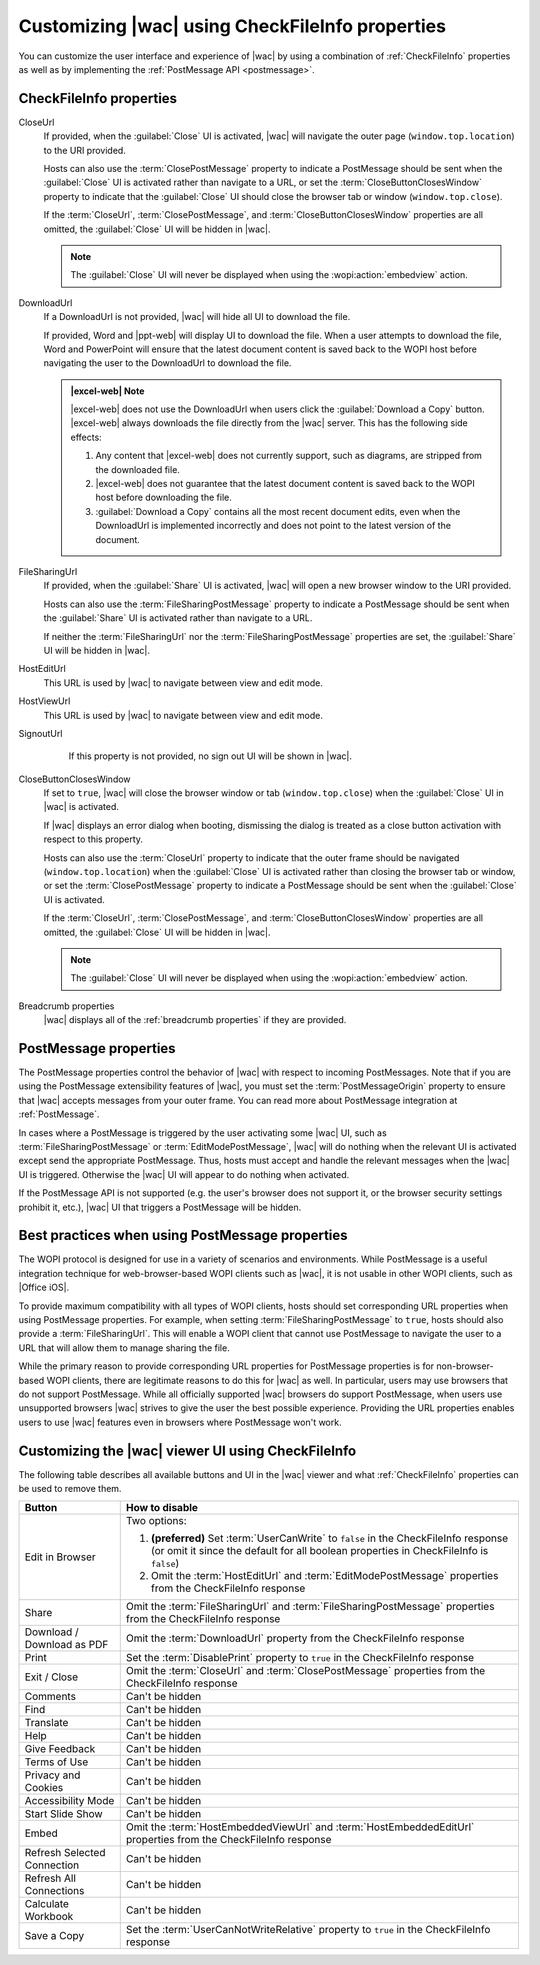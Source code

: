 
..  _ui customization:

Customizing |wac| using CheckFileInfo properties
================================================

You can customize the user interface and experience of |wac| by using a combination of :ref:`CheckFileInfo` properties
as well as by implementing the :ref:`PostMessage API <postmessage>`.

CheckFileInfo properties
------------------------

CloseUrl
    If provided, when the :guilabel:`Close` UI is activated, |wac| will navigate the outer page
    (``window.top.location``) to the URI provided.

    Hosts can also use the :term:`ClosePostMessage` property to indicate a PostMessage should be sent when
    the :guilabel:`Close` UI is activated rather than navigate to a URL, or set the :term:`CloseButtonClosesWindow`
    property to indicate that the :guilabel:`Close` UI should close the browser tab or window (``window.top.close``).

    If the :term:`CloseUrl`, :term:`ClosePostMessage`, and :term:`CloseButtonClosesWindow` properties are all
    omitted, the :guilabel:`Close` UI will be hidden in |wac|.

    ..  note:: The :guilabel:`Close` UI will never be displayed when using the :wopi:action:`embedview` action.

    ..  seealso:: :term:`CloseUrl` in the WOPI REST documentation.

DownloadUrl
    If a DownloadUrl is not provided, |wac| will hide all UI to download the file.

    If provided, Word and |ppt-web| will display UI to download the file. When a user attempts to download
    the file, Word and PowerPoint will ensure that the latest document content is saved back to the WOPI host before
    navigating the user to the DownloadUrl to download the file.

    ..  admonition:: |excel-web| Note

        |excel-web| does not use the DownloadUrl when users click the :guilabel:`Download a Copy` button. |excel-web|
        always downloads the file directly from the |wac| server. This has the following side effects:

        #.  Any content that |excel-web| does not currently support, such as diagrams, are stripped from the
            downloaded file.
        #.  |excel-web| does not guarantee that the latest document content is saved back to the WOPI host before
            downloading the file.
        #.  :guilabel:`Download a Copy` contains all the most recent document edits, even when the DownloadUrl is
            implemented incorrectly and does not point to the latest version of the document.

    .. seealso:: :term:`DownloadUrl` in the WOPI REST documentation.

FileSharingUrl
    If provided, when the :guilabel:`Share` UI is activated, |wac| will open a new browser window to the URI provided.

    Hosts can also use the :term:`FileSharingPostMessage` property to indicate a PostMessage should be sent when
    the :guilabel:`Share` UI is activated rather than navigate to a URL.

    If neither the :term:`FileSharingUrl` nor the :term:`FileSharingPostMessage` properties are set, the
    :guilabel:`Share` UI will be hidden in |wac|.

    .. seealso:: :term:`FileSharingUrl` in the WOPI REST documentation.

HostEditUrl
    This URL is used by |wac| to navigate between view and edit mode.

    .. seealso:: :term:`HostEditUrl` in the WOPI REST documentation.

HostViewUrl
    This URL is used by |wac| to navigate between view and edit mode.

    .. seealso:: :term:`HostViewUrl` in the WOPI REST documentation.

SignoutUrl
     If this property is not provided, no sign out UI will be shown in |wac|.

    .. seealso:: :term:`SignoutUrl` in the WOPI REST documentation.

CloseButtonClosesWindow
    If set to ``true``, |wac| will close the browser window or tab (``window.top.close``) when the :guilabel:`Close` UI
    in |wac| is activated.

    If |wac| displays an error dialog when booting, dismissing the dialog is treated as a close button
    activation with respect to this property.

    Hosts can also use the :term:`CloseUrl` property to indicate that the outer frame should be navigated
    (``window.top.location``) when the :guilabel:`Close` UI is activated rather than closing the browser tab or
    window, or set the :term:`ClosePostMessage` property to indicate a PostMessage should be sent when the
    :guilabel:`Close` UI is activated.

    If the :term:`CloseUrl`, :term:`ClosePostMessage`, and :term:`CloseButtonClosesWindow` properties are all
    omitted, the :guilabel:`Close` UI will be hidden in |wac|.

    ..  note:: The :guilabel:`Close` UI will never be displayed when using the :wopi:action:`embedview` action.

    .. seealso:: :term:`CloseButtonClosesWindow` in the WOPI REST documentation.

Breadcrumb properties
    |wac| displays all of the :ref:`breadcrumb properties` if they are provided.



..  _postmessage properties:

PostMessage properties
----------------------

The PostMessage properties control the behavior of |wac| with respect to incoming PostMessages. Note that if
you are using the PostMessage extensibility features of |wac|, you must set the :term:`PostMessageOrigin`
property to ensure that |wac| accepts messages from your outer frame. You can read more about PostMessage
integration at :ref:`PostMessage`.

In cases where a PostMessage is triggered by the user activating some |wac| UI, such as
:term:`FileSharingPostMessage` or :term:`EditModePostMessage`, |wac| will do nothing when the relevant UI is
activated except send the appropriate PostMessage. Thus, hosts must accept and handle the relevant messages when
the |wac| UI is triggered. Otherwise the |wac| UI will appear to do nothing when activated.

If the PostMessage API is not supported (e.g. the user's browser does not support it, or the browser security
settings prohibit it, etc.), |wac| UI that triggers a PostMessage will be hidden.

..  glossary::
    :sorted:

    AppStateHistoryPostMessage
        A **Boolean** value that, when set to ``true``, indicates the host outer frame supports the use of
        `HTML5 Session History <https://www.w3.org/TR/2011/WD-html5-20110113/history.html>`_. The outer frame
        should then expect to receive :js:data:`App_PushState` PostMessages and propagate ``onpopstate`` events
        to |wac| through the :js:data:`App_PopState` PostMessage.

        ..  include:: /_fragments/onenote_only.rst

    ClosePostMessage
        A **Boolean** value that, when set to ``true``, indicates the host expects to receive the :js:data:`UI_Close`
        PostMessage when the :guilabel:`Close` UI in |wac| is activated.

        Hosts should use the :term:`CloseUrl` property to indicate that the outer frame should be navigated
        (``window.top.location``) when the :guilabel:`Close` UI is activated rather than sending a PostMessage, or set
        the :term:`CloseButtonClosesWindow` property to indicate that the :guilabel:`Close` UI should close the
        browser tab or window (``window.top.close``).

        If the :term:`CloseUrl`, :term:`ClosePostMessage`, and :term:`CloseButtonClosesWindow` properties are all
        omitted, the :guilabel:`Close` UI will be hidden in |wac|.

        ..  important::

            The :term:`CloseUrl` must always be provided in order for the :guilabel:`Close` UI to appear in |wac|,
            even if :term:`ClosePostMessage` is ``true``.

            Most PostMessage-related properties do not require that the corresponding URL property be provided in
            order to enable the relevant UI in |wac|. :term:`CloseUrl` is an exception to this.

            ..  seealso:: :ref:`postmessage best practices`

        ..  note:: The :guilabel:`Close` UI will never be displayed when using the :wopi:action:`embedview` action.

    EditModePostMessage
        A **Boolean** value that, when set to ``true``, indicates the host expects to receive the :js:data:`UI_Edit`
        PostMessage when the :guilabel:`Edit` UI in |wac| is activated.

        If this property is not set to ``true``, |wac| will navigate the inner iframe URL to an edit action
        URL when the :guilabel:`Edit` UI is activated.

    EditNotificationPostMessage
        A **Boolean** value that, when set to ``true``, indicates the host expects to receive the
        :js:data:`Edit_Notification` PostMessage.

    FileEmbedCommandPostMessage
        A **Boolean** value that, when set to ``true``, indicates the host expects to receive the
        :js:data:`UI_FileEmbed` PostMessage when the *Embed* UI in |wac| is activated.

        Hosts can also use the :term:`FileEmbedCommandUrl` property to indicate that a new browser window should be
        opened when the *Embed* UI is activated rather than sending a PostMessage. Note that the
        :term:`FileEmbedCommandUrl` property will be ignored completely if the FileEmbedCommandPostMessage property is
        set to ``true``.

        If neither the :term:`FileEmbedCommandUrl` and the :term:`FileSharingPostMessage` properties are set,
        the *Embed* UI will be hidden in |wac| unless a :term:`HostEmbeddedViewUrl` is provided in
        :ref:`CheckFileInfo`.

        ..  seealso:: :ref:`embedding`

    FileSharingPostMessage
        A **Boolean** value that, when set to ``true``, indicates the host expects to receive the
        :js:data:`UI_Sharing` PostMessage when the :guilabel:`Share` UI in |wac| is activated.

        Hosts can also use the :term:`FileSharingUrl` property to indicate that a new browser window should be opened
        when the :guilabel:`Share` UI is activated rather than sending a PostMessage. Note that the
        :term:`FileSharingUrl` property will be ignored completely if the FileSharingPostMessage property is set to
        ``true``.

        If neither the :term:`FileSharingUrl` nor the :term:`FileSharingPostMessage` properties are set, the
        :guilabel:`Share` UI will be hidden in |wac|.

    FileVersionPostMessage
        A **Boolean** value that, when set to ``true``, indicates the host expects to receive the
        :js:data:`UI_FileVersions` PostMessage when the :guilabel:`Previous Versions` UI
        (:menuselection:`File --> Info --> Previous Versions`) in |wac| is activated.

        Hosts can also use the :term:`FileVersionUrl` property to indicate that a new browser window should be opened
        when the :guilabel:`Previous Versions` UI is activated rather than sending a PostMessage. Note that the
        :term:`FileVersionUrl` property will be ignored completely if the FileVersionPostMessage property is set to
        ``true``.

        If neither the :term:`FileVersionUrl` nor the :term:`FileVersionPostMessage` properties are set, the
        :guilabel:`Previous Versions` UI will be hidden in |wac|.

    PostMessageOrigin
        A **string** value indicating the domain the :term:`host page` will be sending/receiving PostMessages
        to/from. |wac| will only send outgoing PostMessages to this domain, and will only listen to
        PostMessages from this domain.

        ..  admonition:: |wac| Tip

            This value will be used as the *targetOrigin* when |wac| uses the
            `HTML5 Web Messaging protocol <http://www.w3.org/TR/webmessaging/>`_. Therefore, it must include the
            scheme and host name. If you are serving your pages on a non-standard port, you must include the port as
            well. The literal string ``*``, while supported in the PostMessage protocol, is not allowed by |wac|.

    WorkflowPostMessage
        |prerelease|

        A **Boolean** value that, when set to ``true``, indicates the host expects to receive the
        :js:data:`UI_Workflow` PostMessage when the :guilabel:`Workflow` UI in |wac| is activated.

        Hosts can also use the :term:`WorkflowUrl` property to indicate that a new browser window should be opened
        when the :guilabel:`Workflow` UI is activated rather than sending a PostMessage. Note that the :term:`WorkflowUrl`
        property will be ignored completely if the WorkflowPostMessage property is set to ``true``.

        If neither the :term:`WorkflowUrl` nor the :term:`WorkflowPostMessage` properties are set, the
        :guilabel:`Workflow` UI will be hidden in |wac|.

        ..  important::
            This value will be ignored if :term:`WorkflowType` is not provided.


..  _postmessage best practices:

Best practices when using PostMessage properties
------------------------------------------------

The WOPI protocol is designed for use in a variety of scenarios and environments. While PostMessage is a useful
integration technique for web-browser-based WOPI clients such as |wac|, it is not usable in other WOPI clients,
such as |Office iOS|.

To provide maximum compatibility with all types of WOPI clients, hosts should set corresponding URL properties when
using PostMessage properties. For example, when setting :term:`FileSharingPostMessage` to ``true``, hosts should also
provide a :term:`FileSharingUrl`. This will enable a WOPI client that cannot use PostMessage to navigate the user to a
URL that will allow them to manage sharing the file.

While the primary reason to provide corresponding URL properties for PostMessage properties is for non-browser-based
WOPI clients, there are legitimate reasons to do this for |wac| as well. In particular, users may use browsers that
do not support PostMessage. While all officially supported |wac| browsers do support PostMessage, when users use
unsupported browsers |wac| strives to give the user the best possible experience. Providing the URL properties enables
users to use |wac| features even in browsers where PostMessage won't work.


.. _viewer customization:

Customizing the |wac| viewer UI using CheckFileInfo
---------------------------------------------------

The following table describes all available buttons and UI in the |wac| viewer and what :ref:`CheckFileInfo`
properties can be used to remove them.

===========================  ==========================================================================================
Button                       How to disable
===========================  ==========================================================================================
Edit in Browser              Two options:

                             #. **(preferred)** Set :term:`UserCanWrite` to ``false`` in the CheckFileInfo response (or
                                omit it since the default for all boolean properties in CheckFileInfo is ``false``)
                             #. Omit the :term:`HostEditUrl` and :term:`EditModePostMessage` properties from the
                                CheckFileInfo response
Share                        Omit the :term:`FileSharingUrl` and :term:`FileSharingPostMessage` properties from the
                             CheckFileInfo response
Download / Download as PDF   Omit the :term:`DownloadUrl` property from the CheckFileInfo response
Print                        Set the :term:`DisablePrint` property to ``true`` in the CheckFileInfo response
Exit / Close                 Omit the :term:`CloseUrl` and :term:`ClosePostMessage` properties from the CheckFileInfo
                             response
Comments                     Can't be hidden
Find                         Can't be hidden
Translate                    Can't be hidden
Help                         Can't be hidden
Give Feedback                Can't be hidden
Terms of Use                 Can't be hidden
Privacy and Cookies          Can't be hidden
Accessibility Mode           Can't be hidden
Start Slide Show             Can't be hidden
Embed                        Omit the :term:`HostEmbeddedViewUrl` and :term:`HostEmbeddedEditUrl` properties from the
                             CheckFileInfo response
Refresh Selected Connection  Can't be hidden
Refresh All Connections      Can't be hidden
Calculate Workbook           Can't be hidden
Save a Copy                  Set the :term:`UserCanNotWriteRelative` property to ``true`` in the CheckFileInfo response
===========================  ==========================================================================================
